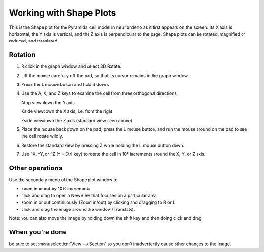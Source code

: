 .. _working_with_shape_plots:

Working with Shape Plots
========================

This is the Shape plot for the Pyramidal cell model in ``neurondemo`` as it first appears on the screen. Its X axis is horizontal, the Y axis is vertical, and the Z axis is perpendicular to the page. Shape plots can be rotated, magnified or reduced, and translated.

.. image:: img/shape.gif
    :align: center

Rotation
--------

1.
    R click in the graph window and select 3D Rotate.

2.
    Lift the mouse carefully off the pad, so that its cursor remains in the graph window.

3.
    Press the L mouse button and hold it down.

4.
    Use the A, X, and Z keys to examine the cell from three orthogonal directions.

    Atop view down the Y axis
    
    Xside viewdown the X axis, i.e. from the right

    Zside viewdown the Z axis (standard view seen above)

5.
    Place the mouse back down on the pad, press the L mouse button, and run the mouse around on the pad to see the cell rotate wildly.

6.
    Restore the standard view by pressing Z while holding the L mouse button down.

7.
    Use ^X, ^Y, or ^Z (^ = Ctrl key) to rotate the cell in 10° increments around the X, Y, or Z axis.

Other operations
----------------

Use the secondary menu of the Shape plot window to

- zoom in or out by 10% increments

- click and drag to open a NewView that focuses on a particular area

- zoom in or out continuously (Zoom in/out) by clicking and dragging to R or L

- click and drag the image around the window (Translate).

Note: you can also move the image by holding down the shift key and then doing click and drag


When you're done
----------------

be sure to set :menuselection:`View --> Section` so you don't inadvertently cause other changes to the image.








